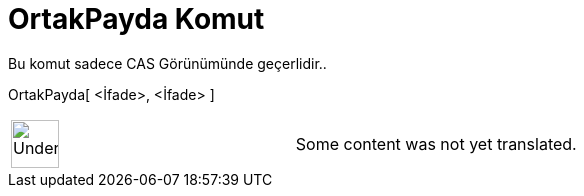 = OrtakPayda Komut
:page-en: commands/CommonDenominator
ifdef::env-github[:imagesdir: /tr/modules/ROOT/assets/images]

Bu komut sadece CAS Görünümünde geçerlidir..

OrtakPayda[ <İfade>, <İfade> ]::

[width="100%",cols="50%,50%",]
|===
a|
image:48px-UnderConstruction.png[UnderConstruction.png,width=48,height=48]

|Some content was not yet translated.
|===
